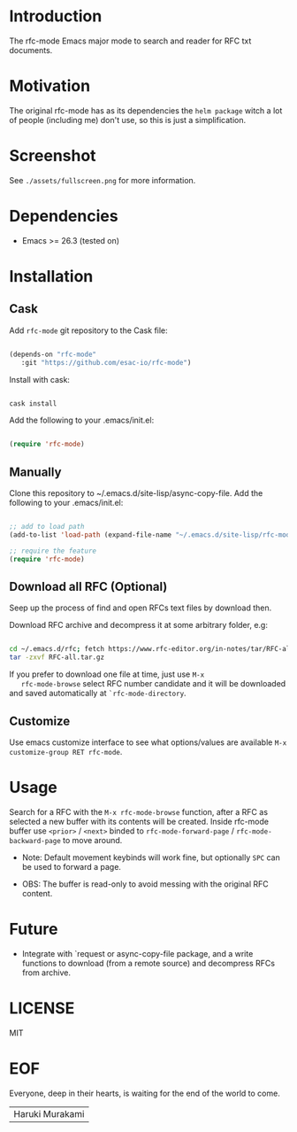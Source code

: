 #+AUTHOR: esac
#+PROPERTY: header-args :tangle no

* Introduction

  The rfc-mode Emacs major mode to search and reader
  for RFC txt documents.

* Motivation

  The original rfc-mode has as its dependencies the
  =helm package= witch a lot of people (including me) don't
  use, so this is just a simplification.

* Screenshot


  #+CAPTION: rfc-mode
  #+NAME:   fig:rfc-mode completions box

   [[./assets/completions.png]]

   See ~./assets/fullscreen.png~ for more information.

* Dependencies

  - Emacs >= 26.3 (tested on)

* Installation
** Cask

   Add =rfc-mode= git repository to the Cask file:

   #+BEGIN_SRC emacs-lisp

   (depends-on "rfc-mode"
      :git "https://github.com/esac-io/rfc-mode")

   #+END_SRC

   Install with cask:

   #+BEGIN_SRC sh

   cask install

   #+END_SRC

   Add the following to your .emacs/init.el:

   #+BEGIN_SRC emacs-lisp

   (require 'rfc-mode)

   #+END_SRC

** Manually

   Clone this repository to ~/.emacs.d/site-lisp/async-copy-file.
   Add the following to your .emacs/init.el:

   #+BEGIN_SRC emacs-lisp

   ;; add to load path
   (add-to-list 'load-path (expand-file-name "~/.emacs.d/site-lisp/rfc-mode"))

   ;; require the feature
   (require 'rfc-mode)

   #+END_SRC

** Download all RFC (Optional)

   Seep up the process of find and open RFCs text files by download
   then.

   Download RFC archive and decompress it at some arbitrary folder, e.g:

   #+BEGIN_SRC sh

   cd ~/.emacs.d/rfc; fetch https://www.rfc-editor.org/in-notes/tar/RFC-all.tar.gz
   tar -zxvf RFC-all.tar.gz

   #+END_SRC

   If you prefer to download one file at time, just use =M-x
   rfc-mode-browse= select RFC number candidate and it will be downloaded
   and saved automatically at =`rfc-mode-directory=.

** Customize

   Use emacs customize interface to see what options/values
   are available =M-x customize-group RET rfc-mode=.

* Usage

  Search for a RFC with the =M-x rfc-mode-browse= function,
  after a RFC as selected a new buffer with its contents will
  be created. Inside rfc-mode buffer use =<prior>= / =<next>=
  binded to =rfc-mode-forward-page= / =rfc-mode-backward-page=
  to move around.

  - Note: Default movement keybinds will work fine, but
          optionally =SPC= can be used to forward a page.

  - OBS: The buffer is read-only to avoid messing with
         the original RFC content.

* Future

  - Integrate with `request or async-copy-file package,
    and a write functions to download (from a remote source)
    and decompress RFCs from archive.

* LICENSE
  MIT
* EOF

  Everyone, deep in their hearts, is waiting
  for the end of the world to come.
  | Haruki Murakami |
